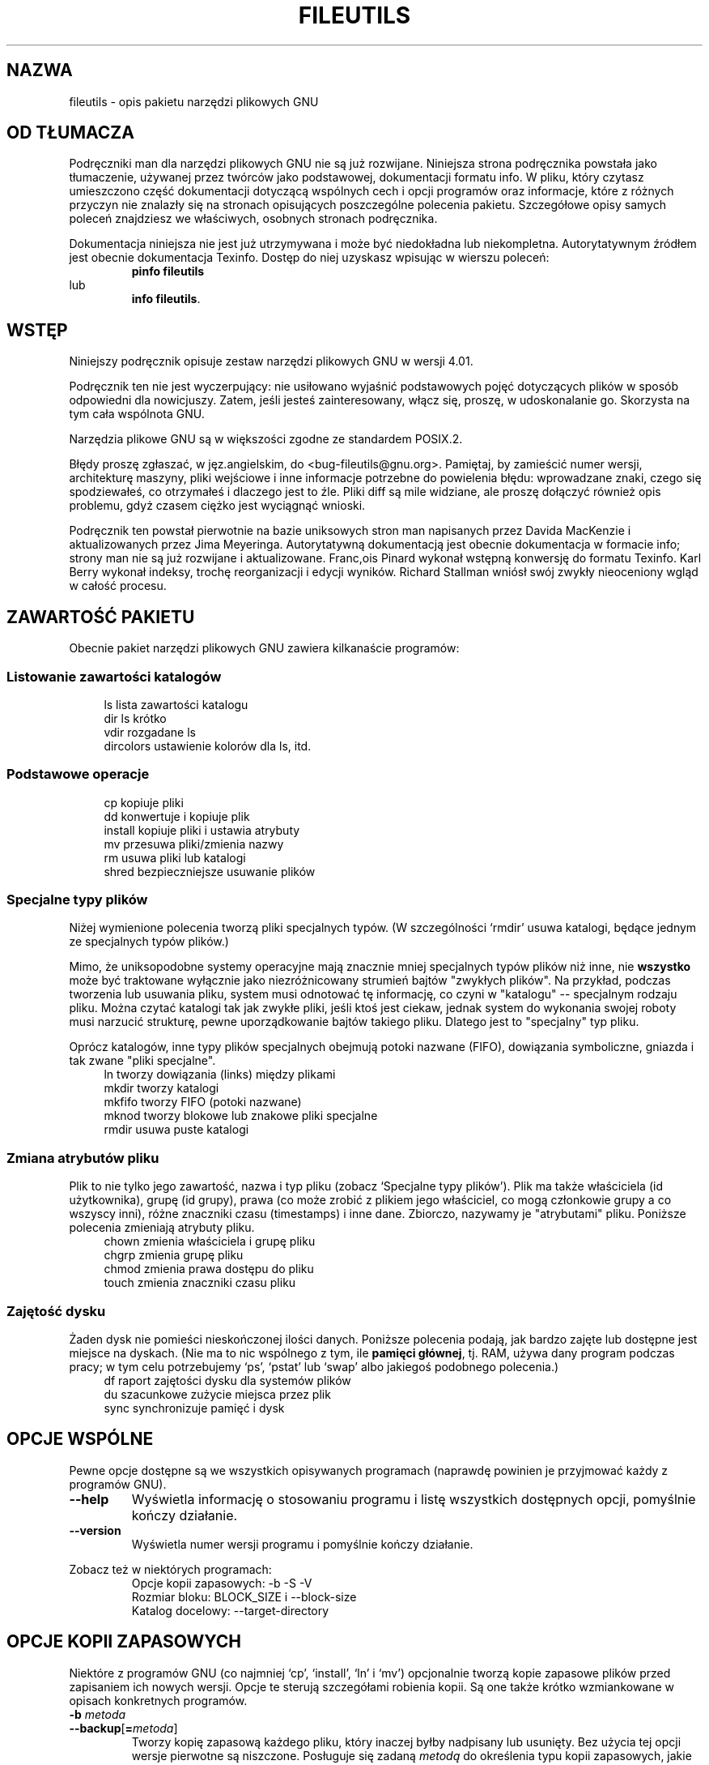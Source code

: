 ./" {PTM/WK/2000-I}
.ig
Transl.note: based on GNU fileutils.info
FSF notice for fileutils docs follows:

Copyright 1994, 95, 96, 1999 Free Software Foundation, Inc.

Permission is granted to make and distribute verbatim copies of this
manual provided the copyright notice and this permission notice are
preserved on all copies.

Permission is granted to copy and distribute modified versions of
this manual under the conditions for verbatim copying, provided that
the entire resulting derived work is distributed under the terms of a
permission notice identical to this one.

Permission is granted to copy and distribute translations of this
manual into another language, under the above conditions for modified
versions, except that this permission notice may be stated in a
translation approved by the Foundation.
..
.TH FILEUTILS "1" FSF "grudzień 1999" "Narzędzia plikowe GNU 4.0l"
.SH NAZWA
fileutils - opis pakietu narzędzi plikowych GNU
.SH OD TŁUMACZA
Podręczniki man dla narzędzi plikowych GNU nie są już rozwijane.
Niniejsza strona podręcznika powstała jako tłumaczenie, używanej
przez twórców jako podstawowej, dokumentacji formatu info.
W pliku, który czytasz umieszczono część dokumentacji dotyczącą wspólnych
cech i opcji programów oraz informacje, które z różnych przyczyn nie znalazły
się na stronach opisujących poszczególne polecenia pakietu.
Szczegółowe opisy samych poleceń znajdziesz we właściwych, osobnych
stronach podręcznika.

Dokumentacja niniejsza nie jest już utrzymywana i może być niedokładna
lub niekompletna.  Autorytatywnym źródłem jest obecnie dokumentacja
Texinfo.  Dostęp do niej uzyskasz wpisując w wierszu poleceń:
.RS
.B pinfo fileutils
.RE
lub
.RS
.BR "info fileutils" .
.RE
.PP
.SH WSTĘP
Niniejszy podręcznik opisuje zestaw narzędzi plikowych GNU w wersji 4.01.

Podręcznik ten nie jest wyczerpujący: nie usiłowano wyjaśnić podstawowych
pojęć dotyczących plików w sposób odpowiedni dla nowicjuszy. Zatem, jeśli
jesteś zainteresowany, włącz się, proszę, w udoskonalanie go. Skorzysta na tym
cała wspólnota GNU.

Narzędzia plikowe GNU są w większości zgodne ze standardem POSIX.2.

Błędy proszę zgłaszać, w jęz.angielskim, do <bug-fileutils@gnu.org>. Pamiętaj,
by zamieścić numer wersji, architekturę maszyny, pliki wejściowe i inne
informacje potrzebne do powielenia błędu: wprowadzane znaki, czego się
spodziewałeś, co otrzymałeś i dlaczego jest to źle. Pliki diff są mile
widziane, ale proszę dołączyć również opis problemu, gdyż czasem ciężko
jest wyciągnąć wnioski.

Podręcznik ten powstał pierwotnie na bazie uniksowych stron man napisanych
przez Davida MacKenzie i aktualizowanych przez Jima Meyeringa. Autorytatywną
dokumentacją jest obecnie dokumentacja w formacie info; strony man nie są
już rozwijane i aktualizowane.
Franc,ois Pinard wykonał wstępną konwersję do formatu Texinfo. Karl
Berry wykonał indeksy, trochę reorganizacji i edycji wyników.
Richard Stallman wniósł swój zwykły nieoceniony wgląd w całość procesu.
.SH ZAWARTOŚĆ PAKIETU
Obecnie pakiet narzędzi plikowych GNU zawiera kilkanaście programów:
.SS Listowanie zawartości katalogów
.RS 4
.nf
ls          lista zawartości katalogu
dir         ls krótko
vdir        rozgadane ls
dircolors   ustawienie kolorów dla ls, itd.
.fi
.RE
.SS Podstawowe operacje
.RS 4
.nf
cp          kopiuje pliki
dd          konwertuje i kopiuje plik
install     kopiuje pliki i ustawia atrybuty
mv          przesuwa pliki/zmienia nazwy
rm          usuwa pliki lub katalogi
shred       bezpieczniejsze usuwanie plików
.fi
.RE
.SS Specjalne typy plików
Niżej wymienione polecenia tworzą pliki specjalnych typów. (W szczególności
`rmdir' usuwa katalogi, będące jednym ze specjalnych typów plików.)

Mimo, że uniksopodobne systemy operacyjne mają znacznie mniej specjalnych
typów plików niż inne, nie \fBwszystko\fP może być traktowane wyłącznie jako
niezróżnicowany strumień bajtów "zwykłych plików". Na przykład, podczas
tworzenia lub usuwania pliku, system musi odnotować tę informację, co czyni
w "katalogu" -- specjalnym rodzaju pliku. Można czytać katalogi
tak jak zwykłe pliki, jeśli ktoś jest ciekaw, jednak system do wykonania
swojej roboty musi narzucić strukturę, pewne uporządkowanie bajtów takiego
pliku.  Dlatego jest to "specjalny" typ pliku.

Oprócz katalogów, inne typy plików specjalnych obejmują potoki nazwane
(FIFO), dowiązania symboliczne, gniazda i tak zwane "pliki specjalne".
.RS 4
.nf
ln          tworzy dowiązania (links) między plikami
mkdir       tworzy katalogi
mkfifo      tworzy FIFO (potoki nazwane)
mknod       tworzy blokowe lub znakowe pliki specjalne
rmdir       usuwa puste katalogi
.fi
.RE
.SS Zmiana atrybutów pliku
Plik to nie tylko jego zawartość, nazwa i typ pliku (zobacz `Specjalne typy
plików').
Plik ma także właściciela (id użytkownika), grupę (id grupy), prawa
(co może zrobić z plikiem jego właściciel, co mogą członkowie grupy
a co wszyscy inni), różne znaczniki czasu (timestamps) i inne dane.
Zbiorczo, nazywamy je "atrybutami" pliku.
Poniższe polecenia zmieniają atrybuty pliku.
.RS 4
.nf
chown       zmienia właściciela i grupę pliku
chgrp       zmienia grupę pliku
chmod       zmienia prawa dostępu do pliku
touch       zmienia znaczniki czasu pliku
.fi
.RE
.SS Zajętość dysku
Żaden dysk nie pomieści nieskończonej ilości danych. Poniższe polecenia
podają, jak bardzo zajęte lub dostępne jest miejsce na dyskach. (Nie ma to nic
wspólnego z tym, ile \fBpamięci głównej\fP, tj. RAM, używa dany program podczas
pracy; w tym celu potrzebujemy `ps', `pstat' lub `swap' albo jakiegoś
podobnego polecenia.)
.RS 4
.nf
df          raport zajętości dysku dla systemów plików
du          szacunkowe zużycie miejsca przez plik
sync        synchronizuje pamięć i dysk
.fi
.RE
.SH OPCJE WSPÓLNE
Pewne opcje dostępne są we wszystkich opisywanych programach (naprawdę
powinien je przyjmować każdy z programów GNU).
.TP
.B --help
Wyświetla informację o stosowaniu programu i listę wszystkich dostępnych opcji,
pomyślnie kończy działanie.
.TP
.B --version
Wyświetla numer wersji programu i pomyślnie kończy działanie.
.PP
Zobacz też w niektórych programach:
.RS
.br
Opcje kopii zapasowych: -b -S -V
.br
Rozmiar bloku:          BLOCK_SIZE i --block-size
.br
Katalog docelowy:       --target-directory
.RE
.SH OPCJE KOPII ZAPASOWYCH
Niektóre z programów GNU (co najmniej `cp', `install', `ln' i `mv')
opcjonalnie tworzą kopie zapasowe plików przed zapisaniem ich nowych wersji.
Opcje te sterują szczegółami robienia kopii. Są one także krótko wzmiankowane
w opisach konkretnych programów.
.TP
.PD 0
.BI -b " metoda"
.TP
.PD
.BR --backup [ = \fImetoda\fP]
Tworzy kopię zapasową każdego pliku, który inaczej byłby nadpisany lub
usunięty.  Bez użycia tej opcji wersje pierwotne są niszczone. Posługuje się
zadaną \fImetodą\fP do określenia typu kopii zapasowych, jakie mają być
wykonywane.  Gdy opcja ta jest używana bez określenia metody, do używana
jest wartość zmiennej środowiskowej \fBVERSION_CONTROL\fP. A jeśli ta
zmienna nie jest ustawiona, to domyślnym typem kopii zapasowej jest
`existing'.

Opcja ta odpowiada zmiennej `version-control' Emacsa: używane są te same
wartości dla \fImetody\fP tworzenia kopii. Opcje te rozpoznają także bardziej
opisowe synonimy. Prawidłowe wartości to (unikalne skróty są dopuszczalne):
.RS
.TP
.BR none ", " off
Nigdy nie tworzy kopii zapasowych.
.TP
.BR t ", " numbered
Zawsze tworzy numerowane kopie zapasowe.
.TP
.BR nil ", " existing
Tworzy numerowane kopie zapasowe plików, które już je mają, zwykłe kopie dla
reszty.
.TP
.BR never ", " simple
Robi zawsze zwykłe kopie zapasowe. Zauważ, proszę, że `never' nie powinno być
mylone z `none'.
.RE
.TP
.PD 0
.BI \-S " przyr_kopii"
.TP
.PD
.BI \-\-suffix " przyr_kopii"
Dodaje przyrostek \fIprzyr_kopii\fP do nazwy każdego pliku kopii zapasowej
wykonanego za pomocą \fB\-b\fP. Jeśli opcja ta nie zostanie podana, to
użyta zostanie wartość zmiennej środowiskowej \fBSIMPLE_BACKUP_SUFFIX\fP.
Jeśli ona również nie jest określona, to użyty zostanie domyślny znak `~',
jak w Emacsie.
.TP
.BI --version-control= metoda
Opcja ta jest przestarzała i w przyszłych wydaniach zostanie usunięta.
Została zastąpiona przez \fB--backup\fP.
.SH ROZMIAR BLOKU
Niektóre z programów GNU (co najmniej `df', `du' i `ls') wyświetlają wielkości
plików w "blokach". Możesz dopasować rozmiar bloku by uczytelnić rozmiary
plików. Rozmiar bloku do wyświetlania jest niezależny od rozmiaru bloku
jakiegokolwiek systemu plików.

Normalnie wyświetlane zajętości dysku zaokrąglane są w górę, ilość wolnego
miejsca w dół, a inne rozmiary do najbliższego bloku, z połówkami
zaokrąglanymi do liczb parzystych.

Domyślny rozmiar bloku wybierany jest przez sprawdzenie kolejno poniższych
zmiennych środowiska; pierwsza, która jest ustawiona określa rozmiar bloku.
.TP
.B DF_BLOCK_SIZE
Określa domyślny rozmiar bloku dla polecenia `df'. Podobnie,
\fBDU_BLOCK_SIZE\fP określa wielkość domyślną dla `du', zaś
\fBLS_BLOCK_SIZE\fP' dla `ls'.
.TP
.B BLOCK_SIZE
Określa domyślny rozmiar bloku dla wszystkich trzech poleceń, jeśli nie są
ustawione wymienione wyżej zmienne specyficzne dla poszczególnych poleceń.
.TP
.B POSIXLY_CORRECT
Jeżeli nie jest ustawiona ani zmienna \fBpolecenie_BLOCK_SIZE\fP ani też
\fBBLOCK_SIZE\fP, ale ta zmienna jest ustawiona, to domyślną wartością bloku
jest 512.
.PP
Jeśli nie jest ustawiona żadna z powyższych zmiennych środowiskowych, to
obecnie domyślny rozmiar bloku wynosi 1024 bajty, lecz liczba ta może
w przyszłości się zmienić.

Rozmiaru bloku może opisywać dodatnia liczba całkowita, określająca
liczbę bajtów bloku, bądź jeden z napisów \fBhuman-readable\fP lub \fBsi\fP,
wybierający format w postaci czytelnej dla człowieka.

W przypadku formatów czytelnych dla człowieka wyświetlane rozmiary kończone są
literą przyrostka potęgi, jak `M' dla megabajtów.
.B BLOCK_SIZE=human-readable
posługuje się potęgami 1024; `M' oznacza 1,048,576 bajtów.
.B BLOCK_SIZE=si
jest podobne, ale używa potęg 1000; `M' oznacza tu 1,000,000 bajtów.
(SI, Międzynarodowy System Jednostek, definiuje wymienione przyrostki
kolejnych potęg liczby 1000.)

Całkowity rozmiar bloku może być zakończony literą określającą wielokrotność
tego rozmiaru. Przy użyciu tej notacji, litery rozmiarów normalnie oznaczają
potęgi 1024, i może po nich wystąpić opcjonalna litera `B' dla oznaczenia
"bajtów"; ale jeżeli po literze rozmiaru występuje `D' ("bajty dziesiętnie"),
oznacza to potęgi 1000. Na przykład, `BLOCK_SIZE=4MB' jest równoważne
`BLOCK_SIZE=4194304', a `BLOCK_SIZE=4MD' jest równoważne `BLOCK_SIZE=4000000'.

Zdefiniowane są poniższe litery. Bardzo wielkie rozmiary, jak `1Y' mogą być
odrzucone przez twój komputer z powodu ograniczeń jego arytmetyki.
.TP
.B k
kilo: 2^10 = 1024 dla `human-readable' lub 10^3 = 1000 dla `si'.
.TP
.B M
Mega: 2^20 = 1,048,576 lub 10^6 = 1,000,000.
.TP
.B G
Giga: 2^30 = 1,073,741,824 lub 10^9 = 1,000,000,000.
.TP
.B T
Tera: 2^40 = 1,099,511,627,776 lub 10^12 = 1,000,000,000,000.
.TP
.B P
Peta: 2^50 = 1,125,899,906,842,624 lub
10^15 = 1,000,000,000,000,000.
.TP
.B E
Exa: 2^60 = 1,152,921,504,606,846,976 lub
10^18 = 1,000,000,000,000,000,000.
.TP
.B Z
Zetta: 2^70 = 1,180,591,620,717,411,303,424 lub
10^21 = 1,000,000,000,000,000,000,000.
.TP
.B Y
Yotta: 2^80 = 1,208,925,819,614,629,174,706,176 lub
10^24 = 1,000,000,000,000,000,000,000,000.

Domyślne rozmiary bloków mogą być unieważniane przez jawne użycie opcji
.BI --block-size= rozmiar \fR.
Opcja \fB-k\fP lub \fB-kilobytes\fP jest równoważna \fB--block-size=1k\fP,
co jest ustawieniem domyślnym, chyba że ustawiono zmienną środowiskową
.BR POSIXLY_CORRECT .
Opcja \fB-h\fP lub \fB--human-readable\fP jest równoważna
.BI --block-size= human-readable \fR.
Opcja \fB-H\fP lub \fB-si\fP jest równoważna
.BI --block-size= si \fR.
.SH KATALOG DOCELOWY
Niektóre programy GNU (co najmniej `cp', `install', `ln' i `mv') pozwalają na
określenie katalogu docelowego przez tę opcję:
.TP
.BI --target-directory= KATALOG
Określa KATALOG docelowy.

Interfejs większości programów przewiduje, że po przetworzeniu opcji
i skończonej liczby (może być to zero) argumentów stałopozycyjnych,
pozostała lista argumentów powinna być albo pusta albo być listą pozycji
(zwykle plików), które będą identycznie traktowane. Program \fBxargs\fP(1)
zaprojektowano do pracy z taką konwencją.

Polecenia z rodziny \fBmv\fP są niezwyczajne przez to, że pobierają zmienną
liczbę argumentów, specjalnie traktując ostatni z nich (czyli katalog
docelowy).  Powoduje to, że wykonanie niektórych operacji nie jest banalne,
np., "przesuń wszystkie pliki stąd do ../d/", gdyż `mv * ../d/' może
wyczerpać przestrzeń argumentów [będzie ich zbyt wiele na możliwość
rozwinięcia znaku `*' przez powłokę]. Z kolei `ls | xargs ...' nie daje
czystego sposobu na określenie dodatkowego, końcowego argumentu dla każdego
wywołania odpowiedniego polecenia. (Da się to zrobić przez polecenie
powłoki, ale wymaga to więcej ludzkiej pracy i wysiłku umysłowego niż
powinno.)

Opcja \fB--target-directory\fP pozwala programom \fBcp\fP, \fPinstall\fP,
\fBln\fP i \fBmv\fP na wygodne użytkowanie z \fBxargs\fP. Na przykład, można
przesunąć pliki z bieżącego katalogu do równoległego katalogu `d' w ten
sposób (jednak, nie przesuwa to plików o nazwach rozpoczynających się `.')
.nf

    ls | xargs mv --target-directory=../d

.fi
Korzystając z programu \fBfind\fP w wersji GNU, można przesunąć
\fBwszystkie\fP pliki takim poleceniem:
.nf

    find . -mindepth 1 -maxdepth 1 \\
        | xargs mv --target-directory=../d

.fi
Zawiedzie ono jednak, jeżeli w bieżącym katalogu nie ma żadnych plików lub
któryś z plików ma nazwę zawierającą znak nowej linii. Poniższy przykład
usuwa te ograniczenia i wymaga równocześnie GNU find i GNU xargs:
.nf

    find . -mindepth 1 -maxdepth 1 -print0 \\
        | xargs --null --no-run-if-empty   \\
                mv --target-directory=../d

.fi
.SH PRAWA PLIKU
Każdy z plików posiada zestaw "praw dostępu" kontrolujących rodzaje dostępu,
jakie mają do niego użytkownicy. Prawa dla pliku są również nazywane
jego "trybem dostępu". Mogą być przedstawiane w formie symbolicznej lub jako
liczba ósemkowa.
.SS Struktura praw pliku
Istnieją trzy rodzaje praw, jakie w stosunku do pliku może posiadać
użytkownik:
.RS 4
.TP 3
1.
prawo do odczytu pliku. Dla katalogów oznacza ono prawo do przeglądania
(listowania) zawartości danego katalogu.
.TP 3
2.
prawo do zapisu (zmiany) pliku. Dla katalogów oznacza ono prawo do
tworzenia i usuwania plików w danym katalogu.
.TP 3
3.
prawo do wykonywania pliku (uruchomienia go jako programu). Dla katalogów
oznacza ono prawo dostępu do plików w danym katalogu.
.RE
.PP
Istnieją trzy kategorie użytkowników, którzy mogą mieć różne prawa
do wykonywania dowolnej z powyższych czynności dla pliku:
.PP
.RS 4
1. właściciel pliku

2. inni użytkownicy należący do grupy pliku

3. wszyscy inni użytkownicy systemu
.RE
.PP
Właściciel i grupa przypisywane są plikom podczas ich tworzenia. Zwykle
właścicielem jest bieżący użytkownik, a grupą jest grupa katalogu, w którym
znajduje się plik, ale może być różnie w zależności od systemu operacyjnego,
systemu plików, w którym jest tworzony plik i sposobu jego tworzenia. Możesz
zmienić właściciela i grupę pliku przy pomocy poleceń \fBchown\fP
i \fBchgrp\fP.

Oprócz wymienionych powyżej trzech zestawów trzech uprawnień prawa pliku
zawierają trzy specjalne składniki, działające jedynie w odniesieniu do plików
wykonywalnych (programów) oraz, na niektórych systemach, katalogów:
.RS 4
.TP 3
1.
podczas wykonywania ustaw efektywny identyfikator użytkownika procesu
na identyfikator właściciela pliku (zwany bitem "setuid", od "set user id").
Nie działa na katalogach.
.TP 3
2.
podczas wykonywania ustaw efektywny identyfikator grupy procesu
na identyfikator grupy pliku (zwany bitem "setgid", od "set group id").
Na niektórych systemach, zastosowany do katalogu ustawia dla plików w nim
tworzonych grupę danego katalogu, bez względu na grupę użytkownika, który
je tworzy.
.TP 3
3.
zachowaj tekst programu na urządzeniu buforującym (swap), tak by ładował
się szybciej przy uruchomieniu (zwany "sticky bit", "bitem lepkim" lub
"bitem ochrony").
Na niektórych systemach, zastosowany do katalogu zabrania użytkownikom
usuwania w nim innych plików poza własnymi; nazywane jest to ustawianiem
katalogu "tylko-do-dodawania" ("append-only").
.RE
.SS Tryby symboliczne
"Tryby symboliczne" pokazują zmiany praw do plików jako operacje
na jednoznakowych symbolach. Pozwalają na zmianę wszystkich lub wybranych
części praw plików, opcjonalnie w oparciu o ich uprzednie wartości i być może
również o aktualne ustawienie \fBumask\fP (zobacz Umask i ochrona).
Formatem trybów symbolicznych jest:
.PP
.RS
.RB [ ugoa ...][[ +-= ][ rwxXstugo ...]...][ , ...]
.RE
.PP
Poniższe sekcje opisują operatory i inne szczegóły dotyczące trybów
symbolicznych.
.SS Ustawianie praw dostępu
Podstawowymi operacjami symbolicznymi na prawach pliku są dodawanie,
usuwanie i ustawianie prawa, jakie mają pewni użytkownicy do czytania, zapisu
i wykonywania pliku. Operacje te mają następujący format:
.PP
.RS
.I   użytkownicy operacja prawa
.RE
.PP
Spacje pomiędzy powyższymi trzema częściami pokazano wyłącznie dla czytelności;
tryby symboliczne nie mogą zawierać spacji.

Część \fIużytkownicy\fP mówi, jakim użytkownikom zmieniany jest dostęp
do pliku. Składa się z jednej lub więcej liter (może też być pusta;
zobacz `Umask i ochrona', gdzie znajdziesz opis, co wówczas się dzieje).
Kiedy podano więcej niż jedną z tych liter, ich kolejność nie ma znaczenia.
.RS 4
.TP
.B u
(user) użytkownik, który jest właścicielem pliku
.TP
.B g
(group) inni użytkownicy należący do grupy pliku
.TP
.B o
(other) inni użytkownicy systemu;
.TP
.B a
(all) wszyscy użytkownicy; to samo co \fBugo\fP.
.RE
.PP
Część \fIoperacja\fP mówi, jak zmienić zadanym użytkownikom prawa dostępu
do pliku, i jest jednym z następujących symboli:
.RS 4
.TP
.B +
dodaje \fIprawa\fP do dowolnych praw pliku, jakie mają
już \fIużytkownicy\fP. Następuje uzupełnienie już posiadanych praw o podane.
.TP
.B -
usuwa \fIprawa\fP spośród dowolnych praw pliku, jakie mają
już \fIużytkownicy\fP.
.TP
.B =
ustawia podane \fIprawa\fP jako jedyne prawa pliku, jakie powinni mieć do
niego \fIużytkownicy\fP. Usuwa ewentualne uprzednie prawa.
.RE
.PP
Część \fIprawa\fP mówi, jaki rodzaj dostępu do pliku powinien zostać zmieniony;
jest to zero lub więcej poniższych liter. tak jak w przypadku części
\fIużytkownicy\fP, kolejność liter, jeśli jest więcej niż jedna, nie ma
znaczenia. Pominięcie części \fIprawa\fP przydatne jest tylko z operacją `=',
gdzie nie daje ona \fIużytkownikom\fP żadnego dostępu do pliku.
.RS 4
.TP
.B r
prawo do odczytu (read) pliku
.TP
.B w
prawo do zapisu (write) pliku
.TP
.B x
prawo do wykonywania (execution) pliku
.RE
.PP
Na przykład, aby odebrać każdemu prawo do odczytu i zapisu pliku, ale nie do
jego wykonywania, posłuż się:
.nf
    a=rw
.fi
Usunięcie prawa zapisu dla wszystkich użytkowników innych niż właściciel pliku
można zrealizować przez:
.nf
    go-w
.fi
Powyższe polecenie nie zmieni dostępu, jaki ma do pliku jego właściciel, nie
nie ma też wpływu na to, czy inni użytkownicy mogą czytać bądź wykonywać plik.

Chcąc nie dać nikomu poza właścicielem pliku żadnych praw do niego, możesz
posłużyć się podanym poniżej trybem. Inni użytkownicy mogą nadal usunąć plik,
jeżeli mają prawo zapisu w katalogu, w którym się on znajduje.
.nf
    go=
.fi
Innym sposobem określenia tego samego jest:
.nf
    og-rxw
.fi
.SS Kopiowanie istniejących praw
Możesz ustalić prawa pliku w oparciu o jego prawa już istniejące. By to zrobić
wystarczy zamiast używania `r', `w' czy `x' po operatorze użyć liter
`u', `g' lub `o'. Na przykład tryb
.nf
    o+g
.fi
dodaje prawa dla użytkowników, którzy należą do grupy pliku do praw, jakie
posiadają inni użytkownicy pliku. Zatem, jeśli plik początkowo miał tryb 644
(`rw-rw-r--'), to powyższe dopisanie zmieni mu tryb na 666 (`rw-rw-rw-').
Jeżeli tryb początkowo miał tryb 741 (`rwxr----x'), to nastąpi zmiana na
tryb 745 (`rwxr--r-x'). Operacje `-' i `=' działają analogicznie.
.SS Zmiana praw specjalnych
Oprócz zmiany praw odczytu, zapisu i wykonywania pliku, możesz zmienić także
jego prawa specjalne.  W podsekcji `Struktura praw pliku' znajdziesz ich
krótki opis.

W celu zmiany prawa pliku ustawiającego identyfikator użytkownika przy wykonaniu
posłuż się literą \fBu\fP w części \fIużytkownicy\fP trybu symbolicznego oraz
\fBs\fP w części \fIprawa\fP.

W celu zmiany prawa pliku ustawiającego identyfikator grupy przy wykonaniu
posłuż się literą \fBg\fP w części \fIużytkownicy\fP trybu symbolicznego oraz
\fBs\fP w części \fIprawa\fP.

W celu zmiany prawa pliku decydującego o pozostawieniu tekstu programu na
urządzeniu wymiany (swap), posłuż się literą \fBo\fP w części \fIużytkownicy\fP
trybu symbolicznego oraz \fBt\fP w części \fIprawa\fP.

Na przykład, chcąc dodać prawo ustawiania ID użytkownika dla programu, możesz
użyć trybu
.nf
    u+s
.fi
Usunąć mu zarówno prawo ustawiania ID użytkownika jak i grupy, możesz trybem:
.nf
    ug-s
.fi
Użycie trybu
.nf
    o+t
.fi
spowoduje z kolei zachowanie programu na urządzeniu wymiany.

Pamiętaj, że prawa specjalne działają tylko w odniesieniu do plików
wykonywalnych, plus, na niektórych systemach, katalogach (w tym przypadku
mają inne znaczenie; patrz `Struktura praw pliku'). Użycie `a' w części
\fIużytkownicy\fP trybu symbolicznego nie powoduje zmian praw specjalnych;
zatem,
.nf
    a+s
.fi
\fBnic nie robi\fP. Musisz użyć jawnie `u', `g' lub `o' by zmienić prawa
specjalne. Również kombinacje `u+t', `g+t' i `o+s' nic nie robią.

Operator `=' niezbyt się przydaje przy prawach specjalnych; na przykład, tryb:
.nf
    o=t
.fi
spowoduje zachowanie pliku na urządzeniu wymiany, ale równocześnie usunie
wszystkie prawa odczytu, zapisu i wykonania, które mogli mieć wcześniej
użytkownicy nie należący do grupy pliku.
.SS Warunkowa wykonywalność
Istnieje jeszcze jeden specjalny typ praw symbolicznych; jeśli użyjesz \fBX\fP
zamiast \fBx\fP, to prawo wykonywania jest zmieniane tylko wtedy, gdy plik
ma już prawo wykonywania lub jest to katalog. Zmienia on prawa wykonywania dla
katalogów nawet, jeśli uprzednio nie miały ustawionego żadnego prawa
wykonywania.

Na przykład, ten tryb:
.nf
    a+X
.fi
daje wszystkim użytkownikom prawo wykonywania plików (lub przeszukiwania
katalogów) jeśli ktoś już wcześniej je posiadał.
.SS Dokonywanie wielu zmian
Format trybów symbolicznych jest faktycznie bardziej złożony, niż opisano
to powyżej (zobacz `Ustawianie praw dostępu'). Umożliwia on dwa sposoby
dokonywania wielu zmian w prawach plików.

Sposób pierwszy polega na wielokrotnym określeniu części \fIoperacja\fP
i \fIprawo\fP po części \fIużytkownicy\fP trybu symbolicznego.

Na przykład, tryb:
.nf
    og+rX-w
.fi
daje użytkownikom innym niż właściciel pliku prawo odczytu oraz, jeśli jest
to katalog lub ktoś już ma prawo wykonywania tego pliku, daje im prawo
wykonywania; równocześnie odbiera im prawo zapisu tego pliku. Nie ma to
wpływu na prawa, jakie posiada do niego właściciel pliku. Powyższy tryb
jest równoważnikiem dwu trybów:
.nf
    og+rX
    og-w
.fi

Drugi sposób dokonywania wielu zmian polega na określeniu więcej niż jednego
prostego trybu symbolicznego, oddzielonego od poprzedniego przecinkiem.
Na przykład, ten tryb:
.nf
    a+r,go-w
.fi
nadaje każdemu prawo do odczytu pliku i usuwa prawo zapisu wszystkim
użytkownikom oprócz jego właściciela. Inny przykład:
.nf
    u=rwx,g=rx,o=
.fi
ustawia wprost wszystkie nie-specjalne prawa pliku. (Nie daje użytkownikom
spoza grupy w ogóle żadnych praw do pliku.)

Opisane dwie metody mogą być ze sobą łączone. Ten tryb
.nf
    a+r,g+x-w
.fi
daje wszystkim użytkownikom prawo odczytu pliku, użytkownikom należącym
do grupy pliku również prawo jego wykonywania, ale bez prawa zapisu.
Powyższy tryb można zapisać na kilka różnych sposobów; innym sposobem jest:
.nf
    u+r,g+rx,o+r,g-w
.fi

.SS Umask i ochrona
Jeśli w trybie symbolicznym pominięto część określającą użytkowników, to
domyślnie jest ona przyjmowana za `a' (dotyczy wszystkich użytkowników),
z wyjątkiem tego, że prawa \fBustawione\fP w zmiennej systemowej \fIumask\fP
\fBnie są zmieniane\fP. Wartość \fIumask\fP można zmienić posługując się
poleceniem \fBumask\fP. Wartość domyślna tej zmiennej jest różna dla różnych
systemów.

Pominięcie części \fIużytkownicy\fP trybu symbolicznego nie jest na ogół
użyteczne przy operacjach innych niż `+'. Przydaje się przy `+', gdyż pozwala
na użycie `umask' jako łatwo dostosowywalnej ochrony przeciw rozdawaniu
większych praw do plików niż faktycznie zamierzasz.

Na przykład, jeśli `umask' ma wartość 2, co usuwa prawa zapisu dla
użytkowników nie należących do grupy pliku, to tryb:
.nf
    +w
.fi
dodaje prawo zapisu do pliku jego właścicielowi i innym użytkownikom należącym
do grupy pliku, ale \fBnie\fP pozostałym użytkownikom.
Inaczej jest w przypadku trybu:
.nf
    a+w
.fi
ignoruje on `umask' i \fBdaje\fP prawo zapisu do pliku wszystkim użytkownikom.
.SS Tryby liczbowe
Prawa pliku są wewnętrznie zapisywane jako liczby całkowite. Zamiast podawać
tryb symbolicznie, możesz podać liczbę ósemkową (o podstawie układu równej 8),
odpowiadającą wewnętrznej reprezentacji nowego trybu.
Liczba ta jest zawsze interpretowana jako ósemkowa; nie musisz dodawać
wiodącego 0, tak jak w C. Tryb 0055 jest tym samym, co tryb 55.

Tryb liczbowy jest zwykle krótszy w zapisie niż odpowiadający mu tryb
symboliczny, ale jego ograniczeniem jest to, że nie możesz przy jego określaniu
korzystać z poprzednich praw pliku; możesz jedynie ustawiać je bezwzględnie.

Na większości systemów prawa nadane użytkownikowi, innym użytkownikom grupy
pliku i pozostałym użytkownikom spoza grupy są przechowywane jako trójki bitów,
każda przedstawiana przez jedną cyfrę ósemkową.
Układ bitów, poczynając od najmniejszej wartości, pokazano poniżej:
.PP
.nf
Wartość trybu  Odpowiadające mu prawo

               Pozostali użytkownicy spoza grupy pliku:
        1      wykonanie (x)
        2      zapis (w)
        4      odczyt (r)

               Inni użytkownicy należący do grupy pliku:
       10      wykonanie (x)
       20      zapis (w)
       40      odczyt (r)

               Właściciel pliku:
      100      wykonanie (x)
      200      zapis (w)
      400      odczyt (r)

               Prawa specjalne:
     1000      zachowaj obraz na urządzeniu wymiany
     2000      ustaw ID grupy przy wykonaniu
     4000      ustaw ID użytkownika przy wykonaniu
.fi
.PP
Na przykład, tryb liczbowy 4755 odpowiada trybowi symbolicznemu
`u=rwxs,go=rx', zaś tryb 664 trybowi `ug=rw,o=r'.
Numeryczny tryb 0 odpowiada symbolicznemu `ugo='.
.SH FORMATY WPROWADZANIA DATY
.ig
Najpierw cytat:
.PP
.\" Piękny cytat -- na pewno jest ktoś lepszy w tłumaczeniu literatury... [WK]
.RS
Our units of temporal measurement, from seconds on up to months,
are so complicated, asymmetrical and disjunctive so as to make
coherent mental reckoning in time all but impossible.  Indeed, had
some tyrannical god contrived to enslave our minds to time, to
make it all but impossible for us to escape subjection to sodden
routines and unpleasant surprises, he could hardly have done
better than handing down our present system.  It is like a set of
trapezoidal building blocks, with no vertical or horizontal
surfaces, like a language in which the simplest thought demands
ornate constructions, useless particles and lengthy
circumlocutions.  Unlike the more successful patterns of language
and science, which enable us to face experience boldly or at least
level-headedly, our system of temporal calculation silently and
persistently encourages our terror of time.

 ...  It is as though architects had to measure length in feet,
width in meters and height in ells; as though basic instruction
manuals demanded a knowledge of five different languages.  It is
no wonder then that we often look into our own immediate past or
future, last Tuesday or a week from Sunday, with feelings of
helpless confusion.  ...

-- Robert Grudin, `Time and the Art of Living'.
.RE
.PP
..
Ta sekcja opisuje tekstowe postaci daty akceptowane przez programy GNU.
Są to łańcuchy znakowe, które możesz, jako użytkownik, podać jako
argumenty różnych programów. Nie jest tu opisany interfejs C (poprzez funkcję
\fIgetdate\fP).

Mimo, że opisywana składnia daty umożliwia przedstawienie dowolnej daty
od roku zerowego naszej ery, to liczby całkowite komputera nie są wystarczająco
duże dla takich (względnie) długich okresów czasu. Najwcześniejszą datą jaka
jest dozwolona semantycznie w systemach uniksowych jest północ 1 stycznia 1970
czasu uniwersalnego (UTC).
.SS Ogólna składnia daty
"Data" jest łańcuchem znakowym (może być pusty) zawierającym wiele elementów
rozdzielonych białymi znakami. Biały znak może być pominięty jeśli nie
spowoduje to niejednoznaczności. Pusty łańcuch oznacza początek dzisiejszego
dnia (tj.północ). Kolejność elementów jest nieistotna. Łańcuch daty może
zawierać wiele różnych odmian elementów:
.nf
    * datę kalendarzową
    * czas dnia (godzinę)
    * strefę czasową
    * dzień tygodnia
    * element względny
    * czyste liczby
.fi
Opiszemy poniżej po kolei każdy z typów elementu daty.

W większości kontekstów kilka liczb może być zapisanych słownie. Najbardziej
przydaje się to do określania elementów dnia tygodnia lub elementów względnych
(patrz poniżej). Oto lista: `first' (pierwszy) dla 1, `next' (następny) dla 2,
`third' (trzeci) dla 3, `fourth' (czwarty) dla 4, `fifth' dla 5, `sixth' dla 6,
`seventh' dla 7, `eighth' dla 8, `ninth' dla 9, `tenth' dla 10, `eleventh' dla
11 i `twelfth' dla 12.  Również, `last' (ostatni) oznaczający dokładnie -1.

Kiedy w ten sposób zapisywany jest miesiąc, wciąż traktowany jest tak, jakby
został zapisany liczbowo, zamiast potraktowania w sposób "w pełni zgodny
z wymową"; zmienia to dozwolone łańcuchy.

Wielkość liter w datach jest całkowicie ignorowana. Pomiędzy nawiasami
okrągłymi można umieszczać komentarze, póki zawarte nawiasy są poprawnie
zagnieżdżone. Myślniki, po których nie występują cyfry są obecnie ignorowane.
Wiodące zera w liczbach są ignorowane.
.SS Zapis daty kalendarzowej
"Zapis daty kalendarzowej" określa dzień roku. Podawany jest rozmaicie,
w zależności od tego, czy miesiąc określono liczbowo czy słownie. Wszystkie
te łańcuchy określają tę samą datę kalendarzową:
.nf
    1970-09-17           # ISO 8601.
    70-9-17              # załóż 19xx dla 69 do 99, 20xx dla 00 do 68.
    70-09-17             # wiodące zera są ignorowane.
    9/17/72              # powszechny zapis amerykański.
    24 September 1972
    24 Sept 72           # wrzesień (September) ma specjalny skrót.
    24 Sep 72            # zawsze dozwolone trzyliterowe skróty.
    Sep 24, 1972
    24-sep-72
    24sep72
.fi
Można też ominąć rok. W takim przypadku, używany jest ostatnio określony rok,
lub rok bieżący, jeśli nie określono żadnego. Na przykład:
.nf
    9/17
    sep 17
.fi
A oto reguły...

Dla miesięcy podanych liczbowo dozwolony jest format liczbowy ISO 8601 postaci
`ROK-MIESIĄC-DZIEŃ', gdzie ROK jest dowolną liczbą całkowitą, MIESIĄC jest
liczbą od 01 do 12, zaś DZIEŃ jest liczbą od 01 do 31. Jeśli liczba jest
mniejsza niż dziesięć to musi być zapisana z zerem wiodącym. Jeżeli ROK jest
wynosi 68 lub mniej, to dodawane jest do niego 2000; w przeciwnym razie, jeśli
ROK jest mniejszy od 100, to jest do niego dodawane 1900. Akceptowana jest
konstrukcja postaci `MIESIĄC/DZIEŃ/ROK', popularna w Stanach Zjednoczonych.
Również `MIESIĄC/DZIEŃ', z pominięciem roku.

Miesiące słownie mogą być zapisane w pełnej formie: `January' (styczeń),
`February' (luty), `March' (marzec), `April' (kwiecień), `May' (maj),
`June' (czerwiec), `July' (lipiec), `August' (sierpień),
`September' (wrzesień), `October' (październik), `November' (listopad)
lub `December' (grudzień). Słowne określenia miesięcy mogą być
skracane do pierwszych trzech liter, z możliwym dodaniem kropki kończącej
skrót. Dozwolony jest również zapis `Sept' zamiast `September'.

Przy słownym zapisie miesięcy data kalendarzowa może być podana na jeden
z poniższych sposobów:
.nf
    DZIEŃ MIESIĄC ROK
    DZIEŃ MIESIĄC
    MIESIĄC DZIEŃ ROK
    DZIEŃ-MIESIĄC-ROK
.fi
Albo, pomijając rok:
.nf
    MIESIĄC DZIEŃ
.fi
.SS Zapis czasu (godziny)
"Zapis czasu" w łańcuchach daty określa czas (godzinę) zadanego dnia.
Oto kilka przykładów, oznaczających tę samą godzinę:
.nf
    20:02:0
    20:02
    8:02pm
    20:02-0500      # w strefie EST (Eastern US Standard Time)
.fi
Ogólniej, czas może zostać podany jako `GODZINA:MINUTA:SEKUNDA', gdzie
GODZINA jest liczbą od 0 do 23, MINUTA liczbą od 0 do 59, zaś SEKUNDA liczbą
od 0 do 59. Człon `:SEKUNDA' można pominąć, jest on wówczas przyjmowany
jako zero.

Jeśli po określeniu czasu występuje `am' lub `pm' (lub `a.m.' czy `p.m.'),
to GODZINA ograniczona jest do zakresu od 1 do 12 a `:MINUTA' może być
pominięta (przyjmowana za zero). `am' wskazuje na pierwszą połowę dnia, `pm'
na drugą połowę. W tej notacji, godzina 12 poprzedza godzinę 1: północ jest
zapisywana jako `12am', zaś południe jako `12pm'.

Po zapisie czasu może również wystąpić określenie korekty z uwagi
na strefę czasową. Jest ono wyrażane jako `ZGGMM', gdzie Z jest znakiem `+'
lub `-', GG jest liczbą godzin różnicy dla strefy a MM liczbą minut.
Podanie w ten sposób strefy czasowej wymusza interpretację podanego czasu
względem czasu uniwersalnego (UTC - Coordinated Universal Time), unieważniając
wcześniejsze określenia strefy czasowej czy lokalnej strefy czasowej. Część
opisująca MINUTY w określeniu czasu nie może być pomijana, jeśli używana jest
korekta z uwagi na strefę czasową. Jest to jedyny sposób określania korekty
strefy czasowej o ułamkowe części godziny.

Można podać korektę `am'/`pm' albo korektę z uwagi na strefę czasową, ale
nie obie jednocześnie.
.SS Strefa czasowa
Element typu "strefa czasowa" określa międzynarodową strefę czasową, wskazywaną
przez niewielki zestaw liter. Są one obsługiwane w celu zachowania wstecznej
zgodności. Ich używanie nie jest jednakże zalecane, gdyż praktycznie są one
dwuznaczne: na przykład, skrót `EST' posiada inne znaczenie w Australii, a inne
w Stanach Zjednoczonych. Zawarte w nim kropki są ignorowane.
Wojskowe miana stref czasowych używają pojedynczych liter.
Obecnie jako pozycje typu strefa czasowa mogą być przedstawiane wyłącznie
strefy o przesunięciu o całkowitą liczbę godzin.
W poprzedniej sekcji znajdziesz opis precyzyjniejszego sterowania korektą
z uwagi na strefę czasową.

Poniżej podano wiele stref czasowych (z wyłączeniem stref "czasów letnich"),
uporządkowanych według przesunięcia w czasie (parametr GODZINA strefy).
.TP
-1200
`Y' wojskowo.
.TP
-1100
`X' wojskowo.
.TP
-1000
`W' wojskowo.
.TP
-0900
`V' wojskowo.
.TP
-0800
`PST' dla amerykańskiej strefy Pacific Standard, zaś `U' wojskowo.
.TP
-0700
`MST' dla amerykańskiej strefy Mountain Standard, zaś `T' wojskowo.
.TP
-0600
`CST' dla amerykańskiej strefy Central Standard, zaś `S' wojskowo.
.TP
-0500
`EST' dla amerykańskiej strefy Eastern Standard, zaś `R' wojskowo.
.TP
-0400
`AST' dla amerykańskiej strefy Atlantic Standard, zaś `Q' wojskowo.
.TP
-0300
`P' wojskowo.
.TP
-0200
`O' wojskowo.
.TP
-0100
`N' wojskowo.
.TP
+0000
`GMT' dla średniego czasu Greenwich (Greenwich Mean), `UT' dla czasu
uniwersalnego, `UTC' dla Coordinated Universal, `WET' dla czasu
zachodnioeuropejskiego (Western European), zaś `Z' dla ISO 8601
i zapisu wojskowego.
.TP
+0100
`A' wojskowo, `CET' dla czasu środkowoeuropejskiego (Central European),
`MET' dla Midden Europesche Tijd (holenderski), and `MEZ' dla Mittel-Europa"ische
Zeit (Niemcy).
.TP
+0200
`B' wojskowo, zaś `EET' dla wschodnioeuropejskiego (Eastern European).
.TP
+0300
`C' wojskowo.
.TP
+0400
`D' wojskowo.
.TP
+0500
`E' wojskowo.
.TP
+0600
`F' wojskowo.
.TP
+0700
`G' wojskowo.
.TP
+0800
`H' wojskowo.
.TP
+0900
`I' wojskowo, zaś `JST' dla strefy japońskiej (Japan Standard).
.TP
+1000
`GST' dla amerykańskiej strefy Guam (Guam Standard), zaś `K' wojskowo.
.TP
+1100
`L' wojskowo.
.TP
+1200
`M' wojskowo, zaś `NZST' dla strefy nowozelandzkiej (New Zealand Standard).
.PP
Istnieje wiele stref czasowych wynikających z oszczędzania światła dziennego
("czas letni", strefy DST - daylight-saving time). Również umieszczając
po określeniu strefy zwykłej łańcuch `DTS' jako odrębne słowo (tj. oddzielone
białymi znakami), można podać odpowiednią strefę czasową oszczędzania energii.
.TP
-0700
`PDT' dla amerykańskiej strefy Pacific Daylight.
.TP
-0600
`MDT' dla amerykańskiej strefy dla Mountain Daylight.
.TP
-0500
`CDT' dla amerykańskiej strefy Central Daylight.
.TP
-0400
`EDT' dla amerykańskiej strefy Eastern Daylight.
.TP
-0300
`ADT' dla amerykańskiej strefy Atlantic Daylight.
.TP
+0100
`BST' dla brytyjskiego czasu letniego (British Summer) oraz `WEST' dla
zachodnioeuropejskiego czasu letniego (Western European Summer).
.TP
+0200
`CEST' dla środkowoeuropejskiego czasu letniego (Central European Summer),
`MEST' dla Midden Europesche S. Tijd (holenderski) oraz `MESZ' dla
Mittel-Europa"ische Sommerzeit (Niemcy).
.TP
+1300
`NZDT' dla nowozelandzkiego czasu New Zealand Daylight.
.SS Dzień tygodnia
Bezpośrednie powołanie się na dzień tygodnia będzie występować po dacie
(tylko jeśli to konieczne) w celu określenia takiego dnia tygodnia
w przyszłości.

Dni tygodnia mogą być pisane w postaci pełnej: `Sunday' (niedziela),
`Monday' (poniedziałek), `Tuesday' (wtorek), `Wednesday' (środa),
`Thursday' (czwartek), `Friday' (piątek) lub `Saturday' (sobota).
Można je skracać do pierwszych trzech liter, opcjonalnie zakończonych kropką.
Dozwolone są także specjalne skróty `Tues' dla wtorku (Tuesday),
`Wednes' dla środy (Wednesday) oraz `Thur' lub `Thurs' dla czwartku (Thursday).

Dzień tygodnia może być poprzedzony liczbą, by wyrazić przesunięcie w czasie
o daną liczbę tygodni. Najlepiej używany jest w wyrażeniach takich jak
`third monday' (trzeci poniedziałek). W tym kontekście dopuszczalne są również
`last DZIEŃ' lub `next DZIEŃ'; przesuwają one o tydzień wstecz lub w przód
w stosunku do dnia reprezentowanego przez DZIEŃ.

Przecinek następujący po określeniu dnia tygodnia jest jest ignorowany.
.SS Elementy względne w łańcuchach dat
"Elementy względne" wskazują na datę przesunięta względem danej (lub daty
bieżącej, jeśli nie podano innej) w przód i wstecz. Efekty elementów
względnych sumują się. Oto kilka przykładów:
.nf
    1 year        # 1 rok
    1 year ago    # 1 roku temu
    3 years       # 3 lata
    2 days        # 2 dni
.fi
Jednostkę przemieszczenia w czasie można wybrać przy pomocy łańcucha
\fByear\fP lub \fBmonth\fP dla przesunięcia odpowiednio o całe lata
lub miesiące. Są to jednostki dość rozmyte, gdyż lata i miesiące nie
mają jednakowej długości. Precyzyjniejszymi jednostkami są \fBfortnight\fP,
czyli okres 14 dni, \fBweek\fP (tydzień) mający 7 dni, \fBday\fP (dzień) mający
24 godziny, \fBhour\fP (godzina) o 60 minutach, \fBminute\fP (minuta)
lub \fBmin\fP o 60 sekundach i \fBsecond\fP (sekunda) lub \fBsec\fP
o długości jednej sekundy. Przyrostek \fBs\fP, oznaczający w języku angielskim
liczbę mnogą, dołączony do tych jednostek jest akceptowany i ignorowany.

Jednostka czasu może zostać poprzedzona mnożnikiem, podanym jako liczba (może
być ze znakiem). Liczby bez znaku traktowane są jako liczby dodatnie
ze znakiem. Brak liczby oznacza mnożnik 1. Następujące po elemencie względnym
słowo \fBago\fP (..temu) jest równoważne poprzedzeniu jednostki dodatkowym
mnożnikiem o wartości -1.

Łańcuch znaków \fBtommorow\fP (jutro) ma wartość jednego dnia w przyszłości
(równoważne \fBday\fP), łańcuch \fByesterday\fP (wczoraj) ma wartość jednego
dnia w przeszłości (równoważny \fBday ago\fP, dzień temu).

Łańcuchy \fB now\fP (teraz) lub \fBtoday\fP (dziś) są jednostkami względnymi
odpowiadającymi zerowemu przesunięciu w czasie; biorą się one z tego, że
przesunięcie w czasie o wartości zerowej reprezentuje bieżący czas, jeśli
nie zostanie to zmienione przez poprzedzające elementy. Łańcuchów określających
bieżący czas można użyć do uwydatnienia innych elementów, jak w `12:00 today'
(12:00 dziś). Łańcuch \fBthis\fP (ten) ma również znaczenie przesunięcia
w czasie o zerowej wartości, ale używany jest raczej w łańcuchach daty jak
`this thursday' (ten czwartek).

Gdy element względny powoduje, że data wynikowa przekracza granicę między DST
(np.czasem letnim, zobacz podsekcja `Strefa czasowa') a czasem zwykłym
(nie-DST), lub odwrotnie, godzina jest korygowana stosownie do czasu lokalnego.
.SS Czyste liczby w łańcuchach daty
Dokładna interpretacja czystej liczby dziesiętnej zależy od kontekstu
w łańcuchu znakowym określającym datę.

Jeżeli liczba dziesiętna ma postać RRRRMMDD i nie pojawia się przez nią żaden
inny element daty kalendarzowej (patrz `Zapis daty kalendarzowej'), to RRRR
odczytywane jest jako rok, MM jako numer miesiąca a DD jako dzień miesiąca
opisywanej daty.

Jeżeli liczba dziesiętna ma postać GGMM i w łańcuchu daty nie pojawia się
przed nią żaden inny element określający czas, to GG jest odczytywane jako
godzina a MM jako minuty godziny opisywanego czasu dnia. MM może być też
pominięte.

Jeśli po lewej stronie liczby pojawia się zarówno data kalendarzowa jak i czas,
ale nie ma elementu względnego, to liczba unieważnia wcześniej określony rok.
.SS Autorzy `getdate'
`getdate' zostało pierwotnie zaimplementowane przez Stevena M. Bellovin
(<smb@research.att.com>) podczas pobytu w Chapel Hillwhile na University
of North Carolina.
Kod został później nieco zmodyfikowany przez kilku ludzi na Usenecie,
a następnie gruntownie zmieniony przez Richa $alz (<rsalz@bbn.com>)
i Jima Berets (<jberets@bbn.com>) w sierpniu 1990. Rozmaite wersje
dla systemu GNU zrobił David MacKenzie, Jim Meyering i inni.

Rozdział ten został pierwotnie utworzony przez Franc,oisa Pinard
(<pinard@iro.umontreal.ca>) z kodu źródłowego `getdate.y', a następnie
poprawiony przez K. Berry (<kb@cs.umb.edu>).

.SH ZOBACZ TAKŻE
.TP 10
.BR ls (1)
lista zawartości katalogu
.TP 10
.BR dir (1)
ls krótko
.TP 10
.BR vdir (1)
rozgadane ls
.TP 10
.BR dircolors (1)
ustawienie kolorów dla ls
.TP 10
.BR cp (1)
kopiuje pliki
.TP 10
.BR dd (1)
konwertuje i kopiuje pliki
.TP 10
.BR install (1)
kopiuje pliki i nadaje atrybuty
.TP 10
.BR mv (1)
przesuwa pliki/zmienia nazwy
.TP 10
.BR rm (1)
usuwa pliki lub katalogi
.TP 10
.BR shred (1)
bezpieczniejsze usuwanie plików
.TP 10
.BR ln (1)
tworzy dowiązania (links) między plikami
.TP 10
.BR mkdir (1)
tworzy katalogi
.TP 10
.BR mkfifo (1)
tworzy FIFO (potoki nazwane)
.TP 10
.BR mknod (1)
tworzy blokowe lub znakowe pliki specjalne.
.TP 10
.BR rmdir (1)
usuwa puste katalogi
.TP 10
.BR chown (1)
zmienia właściciela i grupę pliku
.TP 10
.BR chgrp (1)
zmienia grupę pliku
.TP 10
.BR chmod (1)
zmienia prawa dostępu do pliku
.TP 10
.BR touch (1)
zmienia znaczniki czasu pliku
.TP 10
.BR df (1)
raport zajętości dysku dla systemów plików
.TP 10
.BR du (1)
szacunkowe zużycie miejsca przez plik
.TP 10
.BR sync (1)
synchronizuje pamięć i dysk
.PP
